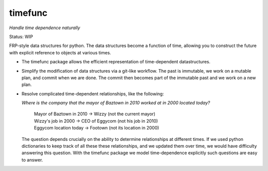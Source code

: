 timefunc
=========

*Handle time dependence naturally*

Status: WIP

FRP-style data structures for python. The data structures
become a function of time, allowing you to construct the future with
explicit reference to objects at various times.

- The timefunc package allows the efficient representation of time-dependent
  datastructures.

- Simplify the modification of data structures via a git-like workflow. The past
  is immutable, we work on a mutable plan, and commit when we are done. The
  commit then becomes part of the immutable past and we work on a new plan.

- Resolve complicated time-dependent relationships, like the
  following:

  *Where is the company that the mayor of Baztown in 2010 worked at in 2000 located today?*
  
    | Mayor of Baztown in 2010 -> Wizzy         (not the current mayor)
    | Wizzy's job in 2000 -> CEO of Eggycom     (not his job in 2010)
    | Eggycom location today -> Footown         (not its location in 2000)
  
  The question depends crucially on the ability to determine relationships at
  different times. If we used python dictionaries to keep track of all these
  these relationships, and we updated them over time, we would have difficulty
  answering this question. With the timefunc package we model time-dependence
  explicitly such questions are easy to answer.
